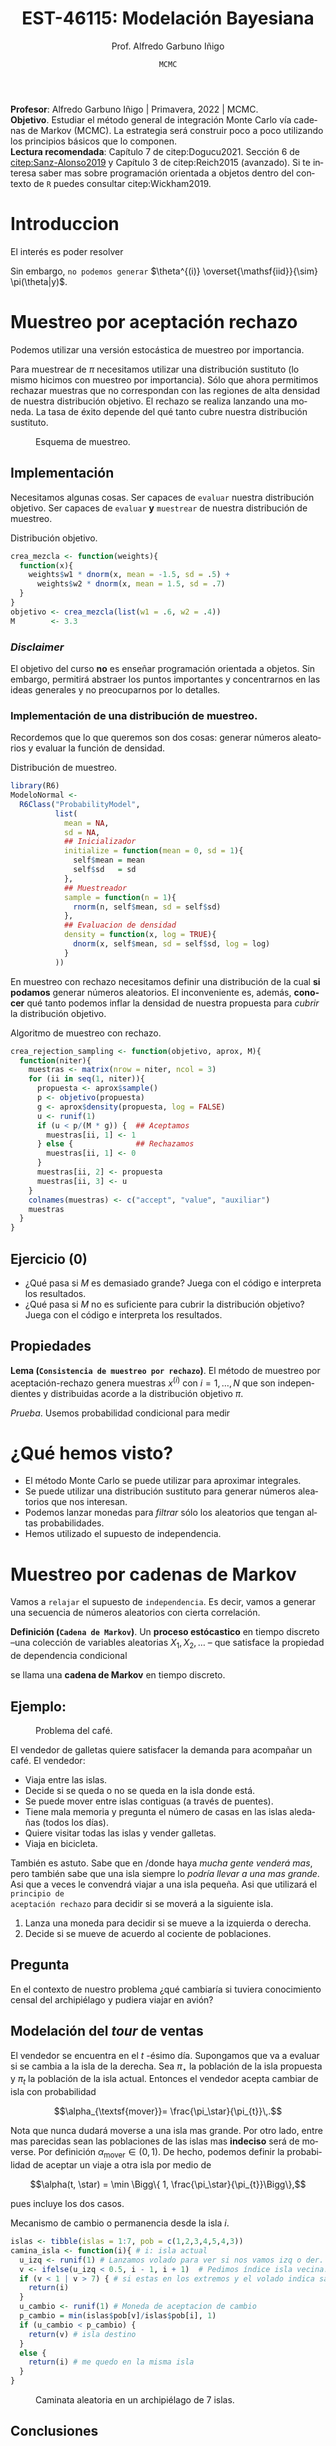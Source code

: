 #+TITLE: EST-46115: Modelación Bayesiana
#+AUTHOR: Prof. Alfredo Garbuno Iñigo
#+EMAIL:  agarbuno@itam.mx
#+DATE: ~MCMC~  
#+STARTUP: showall
:REVEAL_PROPERTIES:
#+LANGUAGE: es
#+OPTIONS: num:nil toc:nil timestamp:nil
#+REVEAL_REVEAL_JS_VERSION: 4
#+REVEAL_THEME: night
#+REVEAL_SLIDE_NUMBER: t
#+REVEAL_HEAD_PREAMBLE: <meta name="description" content="Modelación Bayesiana">
#+REVEAL_INIT_OPTIONS: width:1600, height:900, margin:.2
#+REVEAL_EXTRA_CSS: ./mods.css
#+REVEAL_PLUGINS: (notes)
:END:
#+PROPERTY: header-args:R :session mcmc :exports both :results output org :tangle ../rscripts/02-mcmc.R :mkdirp yes :dir ../
#+EXCLUDE_TAGS: toc latex


#+BEGIN_NOTES
*Profesor*: Alfredo Garbuno Iñigo | Primavera, 2022 | MCMC.\\
*Objetivo*. Estudiar el método general de integración Monte Carlo vía cadenas de Markov (MCMC). La estrategia será construir poco a poco utilizando los principios básicos que lo componen. \\
*Lectura recomendada*: Capítulo 7 de citep:Dogucu2021. Sección 6 de [[citep:Sanz-Alonso2019]] y Capítulo 3 de citep:Reich2015 (avanzado). Si te interesa saber mas sobre programación orientada a objetos dentro del contexto de ~R~ puedes consultar citep:Wickham2019. 
#+END_NOTES


* Contenido                                                             :toc:
:PROPERTIES:
:TOC:      :include all  :ignore this :depth 3
:END:
:CONTENTS:
- [[#introduccion][Introduccion]]
- [[#muestreo-por-aceptación-rechazo][Muestreo por aceptación rechazo]]
  - [[#implementación][Implementación]]
    - [[#disclaimer][Disclaimer]]
    - [[#implementación-de-una-distribución-de-muestreo][Implementación de una distribución de muestreo.]]
  - [[#ejercicio-0][Ejercicio (0)]]
  - [[#propiedades][Propiedades]]
- [[#qué-hemos-visto][¿Qué hemos visto?]]
- [[#muestreo-por-cadenas-de-markov][Muestreo por cadenas de Markov]]
  - [[#ejemplo][Ejemplo:]]
  - [[#pregunta][Pregunta]]
  - [[#modelación-del-tour-de-ventas][Modelación del tour de ventas]]
  - [[#conclusiones][Conclusiones]]
- [[#generalizando][Generalizando...]]
  - [[#pseudo-código][Pseudo-código]]
  - [[#desentrañando][Desentrañando]]
  - [[#implementación][Implementación]]
  - [[#ejercicio-1][Ejercicio (1)]]
  - [[#ejercicio-2][Ejercicio (2)]]
- [[#el-método-metropolis-hastings][El método Metropolis-Hastings]]
  - [[#ejercicio-3][Ejercicio (3)]]
  - [[#distribución-propuesta][Distribución propuesta]]
- [[#en-más-dimensiones][En más dimensiones]]
- [[#por-qué-funciona][¿Por qué funciona?]]
- [[#referencias][Referencias]]
:END:



* Introduccion

#+begin_src R :exports none :results none

  ## Setup --------------------------------------------
  library(tidyverse)
  library(patchwork)
  library(scales)
  ## Cambia el default del tamaño de fuente 
  theme_set(theme_linedraw(base_size = 15))

  ## Cambia el número de decimales para mostrar
  options(digits = 2)

  sin_lineas <- theme(panel.grid.major = element_blank(),
                      panel.grid.minor = element_blank())
  color.itam  <- c("#00362b","#004a3b", "#00503f", "#006953", "#008367", "#009c7b", "#00b68f", NA)

  sin_lineas <- theme(panel.grid.major = element_blank(), panel.grid.minor = element_blank())
  sin_leyenda <- theme(legend.position = "none")
  sin_ejes <- theme(axis.ticks = element_blank(), axis.text = element_blank())

  #+end_src


El interés es poder resolver
\begin{align}
\mathbb{E}[f] = \int_{\Theta}^{} f(\theta) \, \pi(\theta | y ) \,  \text{d}\theta\,. 
\end{align}

Sin embargo, ~no podemos generar~ $\theta^{(i)} \overset{\mathsf{iid}}{\sim} \pi(\theta|y)$.

* Muestreo por aceptación rechazo

Podemos utilizar una versión estocástica de muestreo por importancia.


#+BEGIN_NOTES
Para muestrear de $\pi$ necesitamos utilizar una distribución sustituto (lo
mismo hicimos con muestreo por importancia). Sólo que ahora permitimos rechazar
muestras que no correspondan con las regiones de alta densidad de nuestra
distribución objetivo. El rechazo se realiza lanzando una moneda. La tasa de
éxito depende del qué tanto cubre nuestra distribución sustituto.
#+END_NOTES

#+begin_src R :exports none :results none
  ## Muestreo por aceptacion rechazo ---------------
#+end_src

#+HEADER: :width 900 :height 500 :R-dev-args bg="transparent"
#+begin_src R :file images/rejection-sampling.jpeg :exports results :results output graphics file
  crea_mezcla <- function(weights){
    function(x){
      weights$w1 * dnorm(x, mean = -1.5, sd = .5) +
        weights$w2 * dnorm(x, mean = 1.5, sd = .7)
    }
  }

  objetivo <- crea_mezcla(list(w1 = .6, w2 = .4))

  tibble(x = seq(-5, 5, length.out = 100)) |>
    mutate(y = objetivo(x),
           aprox = 3.3 * dnorm(x, 0, sd = 2)) |>
    ggplot(aes(x,y)) +
    geom_area(fill = "lightblue") +
    geom_line(aes(x, aprox), lty = 2) +
    geom_ribbon(aes(ymin = y, ymax = aprox), fill = "salmon") + sin_lineas +
    sin_ejes

#+end_src
#+caption: Esquema de muestreo. 
#+RESULTS:
[[file:../images/rejection-sampling.jpeg]]

** Implementación
Necesitamos algunas cosas. Ser capaces de ~evaluar~ nuestra distribución
objetivo. Ser capaces de ~evaluar~ *y* ~muestrear~ de nuestra distribución de
muestreo.

#+REVEAL: split
#+caption: Distribución objetivo. 
#+begin_src R :exports code :results none
  crea_mezcla <- function(weights){
    function(x){
      weights$w1 * dnorm(x, mean = -1.5, sd = .5) +
        weights$w2 * dnorm(x, mean = 1.5, sd = .7)
    }
  }
  objetivo <- crea_mezcla(list(w1 = .6, w2 = .4))
  M        <- 3.3
#+end_src

*** /Disclaimer/
:PROPERTIES:
:reveal_background: #00468b
:END:

El objetivo del curso *no* es enseñar programación orientada a objetos. Sin
embargo, permitirá abstraer los puntos importantes y concentrarnos en las ideas
generales y no preocuparnos por lo detalles.

*** Implementación de una distribución de muestreo.

Recordemos que lo que queremos son dos cosas: generar números aleatorios y evaluar la función de densidad. 

#+caption: Distribución de muestreo. 
#+begin_src R :exports code :results none
  library(R6)
  ModeloNormal <-
    R6Class("ProbabilityModel",
            list(
              mean = NA,
              sd = NA,
              ## Inicializador
              initialize = function(mean = 0, sd = 1){
                self$mean = mean
                self$sd   = sd
              },
              ## Muestreador
              sample = function(n = 1){
                rnorm(n, self$mean, sd = self$sd)              
              },
              ## Evaluacion de densidad
              density = function(x, log = TRUE){
                dnorm(x, self$mean, sd = self$sd, log = log)
              }           
            ))
#+end_src

#+BEGIN_NOTES
En muestreo con rechazo necesitamos definir una distribución de la
cual *si podamos* generar números aleatorios. El inconveniente es, además, *conocer*
qué tanto podemos inflar la densidad de nuestra propuesta para /cubrir/ la
distribución objetivo.
#+END_NOTES

#+REVEAL: split
#+caption: Algoritmo de muestreo con rechazo. 
#+begin_src R :exports code :results none
  crea_rejection_sampling <- function(objetivo, aprox, M){
    function(niter){
      muestras <- matrix(nrow = niter, ncol = 3)
      for (ii in seq(1, niter)){
        propuesta <- aprox$sample()
        p <- objetivo(propuesta)
        g <- aprox$density(propuesta, log = FALSE)
        u <- runif(1)
        if (u < p/(M * g)) {  ## Aceptamos 
          muestras[ii, 1] <- 1
        } else {              ## Rechazamos 
          muestras[ii, 1] <- 0
        }
        muestras[ii, 2] <- propuesta
        muestras[ii, 3] <- u 
      }
      colnames(muestras) <- c("accept", "value", "auxiliar")
      muestras
    }
  }
#+end_src

#+REVEAL: split
#+HEADER: :width 1200 :height 300 :R-dev-args bg="transparent"
#+begin_src R :file images/muestreo-aceptacion.jpeg  :exports results :results output graphics file
  modelo.muestreo  <- ModeloNormal$new(mean = 0, sd = 2)
  muestreo_rechazo <- crea_rejection_sampling(objetivo, modelo.muestreo, M)

  muestras <- muestreo_rechazo(5000) |>
    as.tibble() |>
    mutate(density = modelo.muestreo$density(value, log = FALSE))

  g1 <- muestras |>
    ggplot(aes(value, auxiliar * modelo.muestreo$density(value, log = FALSE))) +
    geom_point(aes(color = factor(accept))) + sin_lineas + sin_ejes + sin_leyenda +
    xlab("") + ylab("") +
    ggtitle(paste("Muestras en el espacio (x,u), aceptación: ", mean(muestras$accept)))

  g2 <- muestras |>
    filter(accept == 1) |>
    ggplot(aes(value)) +
    geom_histogram() + 
    sin_lineas + sin_ejes + sin_leyenda +
    xlab("") + ylab("") +
    ggtitle("Histograma de las muestras generadas")

  g1 + g2 
#+end_src

#+RESULTS:
[[file:../images/muestreo-aceptacion.jpeg]]

** Ejercicio (0)
:PROPERTIES:
:reveal_background: #00468b
:END:

- ¿Qué pasa si $M$ es demasiado grande? Juega con el código e interpreta los resultados. 
- ¿Qué pasa si $M$ no es suficiente para cubrir la distribución objetivo? Juega con el código e interpreta los resultados.

** Propiedades

*Lema (~Consistencia de muestreo por rechazo~)*. El método de muestreo por aceptación-rechazo genera muestras $x^{(i)}$ con $i = 1, \ldots, N$ que son independientes y distribuidas acorde a la distribución objetivo $\pi$.

#+REVEAL: split
/Prueba/. Usemos probabilidad condicional para medir
\begin{align}
\pi(x | \textsf{aceptar}) = \frac{\pi(\textsf{aceptar} | x) \times \pi(x)}{\pi(\textsf{aceptar})}\,.
\end{align}

* ¿Qué hemos visto?

- El método Monte Carlo se puede utilizar para aproximar integrales.
- Se puede utilizar una distribución sustituto para generar números aleatorios que nos interesan.
- Podemos lanzar monedas para /filtrar/ sólo los aleatorios que tengan altas probabilidades.
- Hemos utilizado el supuesto de independencia.

* Muestreo por cadenas de Markov

Vamos a ~relajar~ el supuesto de ~independencia~. Es decir, vamos a generar una
secuencia de números aleatorios con cierta correlación.

#+REVEAL: split
*Definición (~Cadena de Markov~)*. Un *proceso estócastico* en tiempo discreto --una
 colección de variables aleatorias $X_1, X_2, \ldots$ -- que satisface la
 propiedad de dependencia condicional
\begin{align}
\mathbb{P}\left( X_{n+1}  = x | X_1 = x_1, \ldots, X_n = x_n \right) = \mathbb{P}\left( X_{n+1}  = x | X_n = x_n \right)\,,
\end{align}
se llama una *cadena de Markov* en tiempo discreto.

** Ejemplo:

#+DOWNLOADED: screenshot @ 2022-02-03 12:21:07
#+caption: Problema del café. 
#+attr_html: :width 700 :align center
[[file:images/20220203-122107_screenshot.png]]

#+REVEAL: split
El vendedor de galletas quiere satisfacer la demanda para acompañar un café. El vendedor:
- Viaja entre las islas.
- Decide si se queda o no se queda en la isla donde está. 
- Se puede mover entre islas contiguas (a través de puentes). 
- Tiene mala memoria y  pregunta el número de casas en las islas aledañas (todos los días).
- Quiere visitar todas las islas y vender galletas.
- Viaja en bicicleta. 


#+REVEAL: split
También es astuto. Sabe que en /donde haya /mucha gente venderá mas/, pero también
sabe que una isla siempre lo /podría llevar a una mas grande/. Asi que a veces le
convendrá viajar a una isla pequeña. Asi que utilizará el ~principio de
aceptación rechazo~ para decidir si se moverá a la siguiente isla.

#+REVEAL: split
1. Lanza una moneda para decidir si se mueve a la izquierda o derecha.
2. Decide si se mueve de acuerdo al cociente de poblaciones.

** Pregunta

En el contexto de nuestro problema ¿qué cambiaría si tuviera conocimiento censal
del archipiélago y pudiera viajar en avión?

** Modelación del /tour/ de ventas

El vendedor se encuentra en el $t$ -ésimo día. Supongamos que va a evaluar si se
cambia a la isla de la derecha. Sea $\pi_\star$ la población de la isla propuesta y
$\pi_{t}$ la población de la isla actual. Entonces el vendedor acepta cambiar de isla
con probabilidad

$$\alpha_{\textsf{mover}}= \frac{\pi_\star}{\pi_{t}}\,.$$

#+BEGIN_NOTES
Nota que nunca dudará moverse a una isla mas grande. Por otro lado, entre mas
parecidas sean las poblaciones de las islas mas *indeciso* será de moverse. Por
definición $\alpha_{\textsf{mover}} \in (0,1)$. De hecho, podemos definir la
probabilidad de aceptar un viaje a otra isla por medio de

$$\alpha(t, \star) = \min \Bigg\{ 1, \frac{\pi_\star}{\pi_{t}}\Bigg\},$$

pues incluye los dos casos. 
#+END_NOTES

#+REVEAL: split
#+begin_src R :exports none :results none
  ## Caminata entre islas --------------------------
  set.seed(1087)
#+end_src

#+caption: Mecanismo de cambio o permanencia desde la isla $i$. 
#+begin_src R :exports code :results none
  islas <- tibble(islas = 1:7, pob = c(1,2,3,4,5,4,3))
  camina_isla <- function(i){ # i: isla actual
    u_izq <- runif(1) # Lanzamos volado para ver si nos vamos izq o der. 
    v <- ifelse(u_izq < 0.5, i - 1, i + 1)  # Pedimos índice isla vecina. 
    if (v < 1 | v > 7) { # si estas en los extremos y el volado indica salir
      return(i)
    }
    u_cambio <- runif(1) # Moneda de aceptacion de cambio
    p_cambio = min(islas$pob[v]/islas$pob[i], 1)
    if (u_cambio < p_cambio) {
      return(v) # isla destino
    }
    else {
      return(i) # me quedo en la misma isla
    }
  }
#+end_src

#+REVEAL: split
#+begin_src R :exports none :results none
  pasos <- 100000; iteraciones <- numeric(pasos)
  iteraciones[1] <- sample(1:7, 1) # isla inicial
  for (j in 2:pasos) {
      iteraciones[j] <- camina_isla(iteraciones[j - 1])
  }
  caminata <- tibble(paso = 1:pasos, isla = iteraciones)
#+end_src

#+HEADER: :width 1200 :height 300 :R-dev-args bg="transparent"
#+begin_src R :file images/caminata-cafe.jpeg :exports results :results output graphics file
  plot_caminata <- ggplot(caminata[1:500, ], aes(x = paso, y = isla)) +
    geom_point(size = 0.8) +
    geom_path(alpha = 0.5) +
    labs(title = "Caminata aleatoria") +
    scale_x_continuous(trans = "log10", "Tiempo", breaks = c(1, 2, 5, 20, 100, 500)) +
    scale_y_continuous( expression(theta)) + sin_lineas
  plot_dist <- ggplot(caminata, aes(x = isla)) +
    geom_bar(fill = "darkgray", aes(y = (..count..)/sum(..count..))) +
    geom_bar(data = islas |>  mutate(prop = pob/sum(pob)),
             aes(x = islas, y = prop), fill = "steelblue", alpha = .3, stat = "identity") + 
    scale_x_continuous(expression(theta), breaks = 1:10) +
    ylim(0,.5) + 
    labs(title = "Distribución objetivo (Histograma)", 
         y = expression(hat(pi)(theta))) + sin_lineas + coord_flip()
  plot_caminata + plot_dist
#+end_src
#+caption: Caminata aleatoria en un archipiélago de 7 islas. 
#+RESULTS:
[[file:../images/caminata-cafe.jpeg]]

#+begin_src R :exports none :results none :eval never :tangle no
  ## Animación histograma -----------------------------------
  library(gganimate)
  res <- caminata |>
    mutate(tiempo = cut(paso, breaks = seq(0, n(), by = 10))) |>
    group_by(isla, tiempo) |>
    count() |>
    ungroup() |>
    complete(tiempo, nesting(isla), fill = list(n = 0)) |>
    group_by(isla) |>
    mutate(count = cumsum(n)) |>
    group_by(tiempo) |>
    mutate(prop = count/sum(count)) |>
    arrange(tiempo, isla) |>
    ungroup()

  anim <- res |>
    mutate(tiempo = as.numeric(tiempo)) |>
    filter(tiempo <= 1500) |>
    ggplot(aes(x = isla, y = prop)) +
    geom_bar(fill = "darkgray", stat = "identity") +
    coord_flip() + sin_lineas +
    geom_bar(data = islas |>  mutate(prop = pob/sum(pob)),
             aes(x = islas, y = prop), fill = "steelblue", alpha = .3, stat = "identity") + 
    scale_x_continuous(expression(theta), breaks = 1:10) +
    transition_states(tiempo, transition_length = 2, state_length = 1) +
    ease_aes("exponential-out")

  animate(anim, renderer = ffmpeg_renderer(), height = 300, width = 900)

  anim_save("./images/islas-histograma.mp4")

#+end_src

** Conclusiones

- La estrategia del vendedor le permitirá, en el ~largo plazo~,  visitar todas las islas.
- El tiempo que pasa en cada isla$^\dagger$ corresponde a la población relativa.
- Al principio, aún no representa dicha proporción.

* Generalizando... 

Supongamos que tenemos un modelo
\begin{gather}
Y| \mu \sim \mathsf{N}(\mu, 0.75^2)\,,\\
\mu \sim \mathsf{N}(0,1^2)\,.
\end{gather}

~Verifica~ que bajo la observación $y = 6.25$ la distribución posterior que nos interesa es
\begin{gather}
\mu | y \sim \mathsf{N}(4, 0.6^2)\,.
\end{gather}

#+REVEAL: split
~Vamos a suponer~ que *no* sabemos muestrear de una Normal. Asi que usaremos una
estrategia parecida que con el vendedor de galletas. La estrategia será:
1. Generar una propuesta $\mu_\star$ para cambiarnos de nuestro valor actual $\mu_t$.
2. Decidir si nos movemos utilizando un cociente que tome en cuenta los pesos relativos.

** Pseudo-código 
- Vamos a proponer una ''moneda'' para lanzar la *dirección* de movimiento. Esto lo haremos con
  
  \begin{align}
  \mu_\star | \mu_t \sim \mathsf{Uniforme}( \mu_t - \omega, \mu_t + \omega)\,.
  \end{align}

#+REVEAL: split
- Vamos a decidir si nos movemos de acuerdo a los pesos relativos
  \begin{align}
  \alpha(\mu_t, \mu_\star)  = \min \left\lbrace1 , \frac{\pi(\mu_\star|y)}{\pi(\mu_t|y)} \right\rbrace\,.
  \end{align}
  
** Desentrañando

Escribamos el cociente en términos de la densidad de la distribución posterior y simplifiquemos. ¿Qué observas? 

** Implementación

Veamos cómo implementarlo. Vamos a suponer una distribución de muestreo con un intervalo de longitud 2. Es decir,  $\omega = 1$. 

#+begin_src R :exports none :results none
  ## Caminata en espacio continuo ------------------------
#+end_src

#+REVEAL: split
#+caption: Modelo de muestreo uniforme. 
#+begin_src R :exports code :results none
  ModeloUniforme <-
    R6Class("ProbabilityModel",
            list(
              a = NA,
              b = NA, 
              initialize = function(a = 0, b = 1){
                self$a = a
                self$b = b
              }, 
              sample = function(n = 1){
                runif(n, self$a, self$b)              
              },
              density = function(x, log = TRUE){
                dunif(x, self$a, self$b, log = log)
              }           
            ))
#+end_src

#+REVEAL: split
#+caption: Nuestra segunda cadena de Markov. 
#+begin_src R :exports code :results none
  crea_cadena_markov <- function(objetivo, muestreo){
    function(niter){
      muestras <- matrix(nrow = niter, ncol = 2)
      ## Empezamos en algun lugar
      estado   <- muestreo$sample()
      muestras[1,2] <- estado
      muestras[1,1] <- 1
      for (ii in 2:niter){
        ## Generamos un candidato
        propuesta   <- estado + muestreo$sample()
        p_propuesta <- objetivo$density(propuesta, log = FALSE)
        p_estado    <- objetivo$density(estado, log = FALSE)
        ## Evaluamos probabilidad de aceptar
        if (runif(1) < p_propuesta/p_estado) {
          muestras[ii, 1] <- 1 ## Aceptamos
          muestras[ii, 2] <- propuesta
        } else {
          muestras[ii, 1] <- 0 ## Rechazamos
          muestras[ii, 2] <- estado
        }
        estado <- muestras[ii, 2]
      }
      colnames(muestras) <- c("accept", "value")
      muestras
    }
  }
#+end_src

#+REVEAL: split
#+begin_src R :exports code :results none
  objetivo <- ModeloNormal$new(mean = 4, sd = .6)
  muestreo <- ModeloUniforme$new(a = -1, b = 1)

  mcmc <- crea_cadena_markov(objetivo, muestreo)
  muestras <- mcmc(5000)
#+end_src

#+HEADER: :width 1200 :height 300 :R-dev-args bg="transparent"
#+begin_src R :file images/primer-mcmc.jpeg :exports results :results output graphics file
  g1 <- muestras |>
    as.tibble() |>
    mutate(iter = 1:n()) |>
    ggplot(aes(iter, value)) +
    geom_line() + sin_lineas + 
    ggtitle(paste("Trayectoria, eficiencia: ", mean(muestras[,2])))

  g2 <- muestras |>
    as.tibble() |>
    ggplot(aes(value)) +
    geom_histogram(aes(y = ..density..)) +
    stat_function(fun = objetivo$density,
                  args = list(log = FALSE),
                  color = "salmon",
                  size = 2) + sin_lineas + 
    ggtitle("Histograma")

  g1 + g2
#+end_src
#+caption: Nuestra segunda cadena de Markov. 
#+RESULTS:
[[file:../images/primer-mcmc.jpeg]]

** Ejercicio (1)
:PROPERTIES:
:reveal_background: #00468b
:END:

Sin modificar el número de iteraciones, considera cambiar la dispersión de la distribución de muestreo.
- ¿Qué observas si $\omega = 0.01$?
- ¿Qué observas si $\omega = 100$?

** Ejercicio (2)
:PROPERTIES:
:reveal_background: #00468b
:END:

Regresa a nuestro ejemplo conjugado Beta-Binomial. Considera una previa $\theta \sim \mathsf{Beta}(2,3)$ y una verosimilitud $Y|\theta \sim \mathsf{Binomial}(2, \theta)$. Escribe la distribución posterior asumiendo $Y = k$. 

#+REVEAL: split
Para este caso tenemos un ligero inconveniente. El soporte para $\theta$ es el intervalo cerrado $[0,1]$ y utilizar una propuesta como en el caso anterior nos podría colocar (casi seguramente) fuera del intervalo. Así que lo que haremos será un pequeña modificación a cómo generamos nuestra propuesta y cómo evaluamos la probabilidad de aceptar dicha propuesta.

#+REVEAL: split
- Vamos a generar propuestas de la siguiente manera
  \begin{align}
  \theta_\star | \theta_t \sim \mathsf{Beta}(\alpha, \beta)\,.
  \end{align}
- Vamos a calcular la probabilidad de aceptar dicho movimiento a través de
  \begin{align}
  \alpha(\theta_t, \theta_\star) = \min \left\lbrace 1,  \frac{\pi(\theta_\star|y)}{\pi(\theta_t|y)} \cdot \frac{g(\theta_t)}{g(\theta_\star)}\right\rbrace\,,
  \end{align}
  donde $g$ denota la densidad de la distribución de muestreo definida arriba.

#+REVEAL: split
Modifica el código de clase para implementar este muestreador. Utiliza distintas configuraciones de $a,b$ para la distribución de propuesta. Compara con muestras exactas del modelo posterior bajo la observación $Y = 1$.

* El método Metropolis-Hastings 

La forma más general que tenemos para generar una cadena de muestras es el método de Metropolis-Hastings.
#+REVEAL: split

- Generamos propuestas en cada iteración por medio de 
  \begin{align}
  \theta_\star | \theta_t \sim q( \theta_\star | \theta_t )\,.
  \end{align}
- Calculamos la probabilidad de aceptar la propuesta como 
  \begin{align}
  \alpha(\theta_t, \theta_\star) = \min \left\lbrace 1,  \frac{\pi(\theta_\star)}{\pi(\theta_t)} \cdot \frac{q(\theta_t|\theta_\star)}{q(\theta_\star|\theta_t)}\right\rbrace\,,
  \end{align}
  donde la notación hace énfasis en que este mecanismo puede generar muestras de
  la distribución $\pi$ utilizando un generador $q$.

** Ejercicio (3)
:PROPERTIES:
:reveal_background: #00468b
:END:

- Repasemos ~los métodos anteriores~.
- ¿Qué pasa si desconocemos la constante de normalización de la distribución objetivo?

** Distribución propuesta

El /arte/ está en proponer una distribución de muestreo eficiente. Como ya hemos
discutido, si no está bien calibrada podríamos tener un comportamiento no
deseado. Supongamos que queremos muestrear de una $\mathsf{Gamma}(20,
100)$. Para esto veamos tres configuraciones de la distribución de muestreo que será
$\mathsf{N}(\theta_t, \sigma^2)$. 

#+begin_src R :exports none :results none
  ## Implementacion Metropolis Hastings -----------------------
  ModeloGamma <-
    R6Class("ProbabilityModel",
            list(
              shape = NA,
              rate  = NA, 
              initialize = function(a = 0, b = 1){
                self$shape = a
                self$rate  = b
              }, 
              sample = function(n = 1){
                rgamma(n, shape = self$shape, rate = self$rate)              
              },
              density = function(x, log = TRUE){
                dgamma(x, shape = self$shape, rate = self$rate, log = log)
              }           
            ))
#+end_src

#+begin_src R :exports none :results none
  ### Muestreador Metropolis-Hastings -------------------------
  crea_metropolis_hastings <- function(objetivo, muestreo){
    ## Este muestreador aprovecha la simetría de la propuesta 
    function(niter){
      ## Empezamos en algun lugar
      estado <- muestreo$sample()
      ndim <- length(estado) 
      muestras <- matrix(nrow = niter, ncol = ndim + 1)      
      muestras[1,2:(ndim+1)] <- estado
      muestras[1,1] <- 1
      for (ii in 2:niter){
        propuesta   <- estado + muestreo$sample()
        log_pi_propuesta <- objetivo$density(propuesta)
        log_pi_estado    <- objetivo$density(estado)
        log_alpha <- log_pi_propuesta - log_pi_estado

        if (log(runif(1)) < log_alpha) {
          muestras[ii, 1] <- 1 ## Aceptamos
          muestras[ii, 2:(ndim+1)] <- propuesta
        } else {
          muestras[ii, 1] <- 0 ## Rechazamos
          muestras[ii, 2:(ndim+1)] <- estado
        }
        estado <- muestras[ii, 2:(ndim+1)]
      }
      if (ndim == 1) {colnames(muestras) <- c("accept", "value")}
      muestras
    }
  }
#+end_src


#+REVEAL: split
#+HEADER: :width 700 :height 300 :R-dev-args bg="transparent"
#+begin_src R :file images/mh-pasochico.jpeg :exports results :results output graphics file
  set.seed(108727)
  objetivo <- ModeloGamma$new(a = 20, b = 100)
  muestreo <- ModeloNormal$new(sd = 0.001)
  mcmc_chico <- crea_metropolis_hastings(objetivo, muestreo)

  g1 <- mcmc_chico(3000) |>
    as.tibble() |>
    mutate(t = 1:n()) |>
    ggplot(aes(t, value)) +
    geom_line() + sin_lineas + ylab(expression(theta)) +
    ylim(0, 0.5)

  g2 <- tibble(x = rgamma(10000, 20, 100)) |>
    ggplot(aes(y = x, x = "")) +
    geom_violin() +
    ylab("") + sin_lineas +
    ylim(0, 0.5)

  g1 + g2 + plot_layout(widths = c(5, 1))
#+end_src
#+caption: Metropolis-Hastings en acción con un tamaño de paso muy pequeño. 
#+RESULTS:
[[file:../images/mh-pasochico.jpeg]]

#+REVEAL: split
#+HEADER: :width 700 :height 300 :R-dev-args bg="transparent"
#+begin_src R :file images/mh-pasogrande.jpeg :exports results :results output graphics file
  set.seed(108727)
  muestreo <- ModeloNormal$new(sd = 20)
  mcmc_grande <- crea_metropolis_hastings(objetivo, muestreo)

  g1 <- mcmc_grande(3000) |>
    as.tibble() |>
    mutate(t = 1:n()) |>
    ggplot(aes(t, value)) +
    geom_line() + sin_lineas + ylab(expression(theta)) +
    ylim(0, 0.5)

  g2 <- tibble(x = rgamma(10000, 20, 100)) |>
    ggplot(aes(y = x, x = "")) +
    geom_violin() +
    ylab("") + sin_lineas +
    ylim(0, 0.5)

  g1 + g2 + plot_layout(widths = c(5, 1))
#+end_src
#+caption: Metropolis-Hastings en acción con un tamaño de paso muy grande. 
#+RESULTS:
[[file:../images/mh-pasogrande.jpeg]]

#+REVEAL: split
#+HEADER: :width 700 :height 300 :R-dev-args bg="transparent"
#+begin_src R :file images/mh-pasojusto.jpeg :exports results :results output graphics file
  set.seed(108727)
  muestreo <- ModeloNormal$new(sd = 0.1)
  mcmc_justo <- crea_metropolis_hastings(objetivo, muestreo)

  g1 <- mcmc_justo(3000) |>
    as.tibble() |>
    mutate(t = 1:n()) |>
    ggplot(aes(t, value)) +
    geom_line() + sin_lineas + ylab(expression(theta)) +
    ylim(0, 0.5)

  g2 <- tibble(x = rgamma(10000, 20, 100)) |>
    ggplot(aes(y = x, x = "")) +
    geom_violin() +
    ylab("") + sin_lineas +
    ylim(0, 0.5)

  g1 + g2 + plot_layout(widths = c(5, 1))
#+end_src
#+caption: Metropolis-Hastings en acción con un tamaño de paso /justo/. 
#+RESULTS:
[[file:../images/mh-pasojusto.jpeg]]

#+REVEAL: split
#+begin_src R :exports results :results org
  tibble(configuracion = c("Paso chico", "Paso grande", "Paso justo"), 
         cadena   = c(mcmc_chico, mcmc_grande, mcmc_justo)) |>
    mutate(muestras = map(cadena, function(x) {
      set.seed(108727)
      x(3000) |>
        as.tibble()
    })) |>
    unnest(muestras) |>
    group_by(configuracion) |>
    summarise(media = mean(value),
              tasa.aceptacion = mean(accept)) |>
    rbind(tibble(configuracion = "Teorica",
                 media = objetivo$shape/objetivo$rate,
                 tasa.aceptacion = NA)) |>
    as.data.frame()
#+end_src

#+RESULTS:
#+begin_src org
  configuracion media tasa.aceptacion
1    Paso chico 0.086          0.9440
2   Paso grande 0.309          0.0067
3    Paso justo 0.197          0.4633
4       Teorica 0.200              NA
#+end_src

#+REVEAL: split
#+HEADER: :width 700 :height 300 :R-dev-args bg="transparent"
#+begin_src R :file images/mh-largoplazo.jpeg :exports results :results output graphics file :eval never
  set.seed(108727)

  g1 <- mcmc_chico(1000000) |>
    as.tibble() |>
    mutate(t = 1:n()) |>
    ggplot(aes(t, value)) +
    geom_line() + sin_lineas + ylab(expression(theta)) +
    ylim(0, 0.5)

  g2 <- tibble(x = rgamma(10000, 20, 100)) |>
    ggplot(aes(y = x, x = "")) +
    geom_violin() +
    ylab("") + sin_lineas +
    ylim(0, 0.5)

  g1 + g2 + plot_layout(widths = c(5, 1))
#+end_src
#+caption: Metropolis-Hastings en acción con un tamaño de paso /pequeño/ y un periodo suficientemente amplio. 
#+RESULTS:
[[file:../images/mh-largoplazo.jpeg]]

* En más dimensiones

Consideremos la siguiente distribución objetivo
\begin{align}
\theta \sim \mathsf{N}(\textsf{m}, \textsf{S}), \qquad \textsf{m} = (1,2)^\top, \qquad \mathsf{S} = \begin{pmatrix}1 & .75\\.75 &1 \end{pmatrix}\,,
\end{align}
y utilicemos el modelo de muestreo 
\begin{align}
\theta \sim \mathsf{N}(\mathsf{0}, \mathsf{\Sigma}), \qquad \mathsf{0} \in \mathbb{R}^2, \qquad \mathsf{\Sigma} =\sigma^2 \cdot \begin{pmatrix}1 & 0\\0 &1 \end{pmatrix}\,.
\end{align}

#+begin_src R :exports none :results none
  ## En mas dimensiones -------------------------------
#+end_src
#+REVEAL: split
#+caption: Modelo de muestreo multivariado.
#+begin_src R :exports code :results none
  library(mvtnorm)
  ModeloNormalMultivariado <-
    R6Class("ProbabilityModel",
            list(
              mean = NA,
              cov  = NA, 
              initialize = function(mu = 0, sigma = 1){
                self$mean = mu
                self$cov  = sigma |> as.matrix()
              }, 
              sample = function(n = 1){
                rmvnorm(n, mean = self$mean, sigma = self$cov)              
              },
              density = function(x, log = TRUE){
                dmvnorm(x, self$mean, self$cov, log = log)              
              }           
            ))
#+end_src

#+begin_src R :exports none :results none
  mu <- c(1, 2)
  Sigma <- matrix(c(1, .75, .75, 1), nrow = 2)
  objetivo <- ModeloNormalMultivariado$new(mu, Sigma)


  genera_experimento <- function(sigma){
    muestreo <- ModeloNormalMultivariado$new(c(0,0),
                                             sigma * diag(c(1,1)))
    set.seed(10)
    mcmc_multi <- crea_metropolis_hastings(objetivo, muestreo)
    mcmc_multi(50) |>
      as.tibble()
  }
#+end_src

#+REVEAL: split
#+HEADER: :width 1200 :height 400 :R-dev-args bg="transparent"
#+begin_src R :file images/multinormal-propuestas-mh.jpeg :exports results :results output graphics file
  set.seed(108727)
  ## Para dibujar las curvas de nivel - distribucion objetivo 
  plot.grid <- expand_grid(x = seq(-2,5, by = 7/99), y = seq(-1,5, by = 6/99))
  plot.grid <- plot.grid %>% 
    mutate(density.target = dmvnorm(plot.grid, mean = mu, sigma = Sigma))
  plot.breaks.target <- plot.grid %>% 
    summarise(breaks = quantile(density.target, probs = c(.67, .90, .99, 1))) %>% 
    pull(breaks)

  ## Caminatas aleatorias 
  muestras.normal <- tibble(sigma = c(.1, .75, 2.33/sqrt(2), 5)) |>
     mutate(muestras = map(sigma, genera_experimento)) |>
     unnest(muestras)

  ## Para dibujar las curvas de nivel - distribucion propuesta
  contours.proposal <- muestras.normal |>
    filter(sigma == 2.33/sqrt(2)) |>
    slice(1,3,7) |> mutate(id = 1:3) |>
    nest(location = c(V2, V3)) |>
    mutate(density.proposal = map(location,
           function(x){
             dmvnorm(plot.grid |> select(x,y),
                     mean = as.matrix(x),
                     sigma = 1.65 * diag(c(1,1)))
           }),
           coords = list(plot.grid |> select(x,y))) |>
    mutate(breaks.proposal = map(density.proposal, quantile, probs = c(.67,.90,.99)))

  contours.proposal |>
    unnest(location, density.proposal, coords) |> 
    ggplot(aes(x, y, z = density.proposal)) +
    geom_contour_filled(bins = 4) + scale_fill_brewer(palette = "Purples") + 
    geom_point(data = contours.proposal |> unnest(location),
               aes(V2, V3), shape = 19, size = 10) +
    geom_contour(data = plot.grid, aes(x,y,z = density.target),
                 breaks = plot.breaks.target, color = "black") +
    xlab(expression(x[1])) + ylab(expression(x[2])) + 
    facet_wrap(~id) + sin_lineas + coord_equal() + sin_leyenda
#+end_src
#+caption: Propuestas Gaussianas (morado) contra densidad objetivo (línea sólida). Tres primeras iteraciones.
#+RESULTS:
[[file:../images/multinormal-propuestas-mh.jpeg]]

#+REVEAL: split
#+HEADER: :width 1200 :height 400 :R-dev-args bg="transparent"
#+begin_src R :file images/multinormal-aceptacion-mh.jpeg :exports results :results output graphics file
  contours.proposal |>
    mutate(denominator = map(location, objetivo$density),
           numerator   = map(coords  , objetivo$density)) |>
    unnest(numerator, denominator) |>
    mutate(metropolis.hastings = ifelse(exp(numerator-denominator) < 1,
                                        exp(numerator-denominator), 1.00),
           contours.proposal |> unnest(coords) |> select(x,y),
           contours.proposal |> unnest(density.proposal),
           alpha = metropolis.hastings * density.proposal) |>
    ggplot(aes(x, y, z = log(metropolis.hastings + 1))) +
    geom_contour_filled(bins = 7) +
    scale_fill_brewer(palette = "Purples", direction = 1) +
    facet_wrap(~id) + sin_lineas + coord_equal() + sin_leyenda + 
    geom_point(data = contours.proposal |> unnest(location),
               aes(V2, V3), inherit.aes = FALSE, shape = 19, size = 10) +
    xlab(expression(x[1])) + ylab(expression(x[2])) 
#+end_src
#+caption: Probabilidad de aceptación de la propuesta de transición.
#+RESULTS:
[[file:../images/multinormal-aceptacion-mh.jpeg]]


#+REVEAL: split
#+HEADER: :width 1200 :height 400 :R-dev-args bg="transparent"
#+begin_src R :file images/multinormal-transicion-mh.jpeg :exports results :results output graphics file
  contours.proposal |>
    mutate(denominator = map(location, objetivo$density),
           numerator   = map(coords  , objetivo$density)) |>
    unnest(numerator, denominator) |>
    mutate(metropolis.hastings = ifelse(exp(numerator-denominator) < 1,
                                        exp(numerator-denominator), 1.00),
           contours.proposal |> unnest(coords) |> select(x,y),
           contours.proposal |> unnest(density.proposal),
           alpha = metropolis.hastings * density.proposal) |>
    ggplot(aes(x, y, z = alpha)) +
    geom_contour_filled(bins = 5) +
    scale_fill_brewer(palette = "Purples") +
    facet_wrap(~id) + sin_lineas + coord_equal() + sin_leyenda + 
    geom_point(data = contours.proposal |> unnest(location),
               aes(V2, V3), inherit.aes = FALSE, shape = 19, size = 10) +
    xlab(expression(x[1])) + ylab(expression(x[2])) 
#+end_src
#+caption: Probabilidad de transición (morado) = probabilidad de proponer un nuevo estado multiplicada por la probabilidad de aceptar dicha transición. 
#+RESULTS:
[[file:../images/multinormal-transicion-mh.jpeg]]

#+begin_src R :exports none :results none :eval never :tangle no
  ##
  muestreo <- ModeloNormalMultivariado$new(c(0,0), 1.65 * diag(c(1,1)))
  set.seed(10)
  mcmc_multi <- crea_metropolis_hastings(objetivo, muestreo)

  anim <- mcmc_multi(5000) |>
    as.tibble() |>
    mutate(tiempo = seq(1,5000)) |>
    ggplot(aes(x = V2, y = V3)) +
    geom_contour_filled(data = plot.grid, aes(x,y,z = density.target),
                        breaks = plot.breaks.target, inherit.aes = FALSE) +
    scale_fill_brewer(palette = "Reds") + 
    ## geom_path(alpha = .3) +
    geom_point() + 
    xlab(expression(x[1])) + ylab(expression(x[2])) + 
    sin_lineas + coord_equal() + sin_leyenda +
    transition_reveal(tiempo) +
    shadow_trail(alpha = .3, distance = 0.01) +
    ## shadow_mark(past=TRUE, future = TRUE) + 
    ease_aes("exponential-out")

  animate(anim, renderer = ffmpeg_renderer(), height = 300, width = 300)

  anim_save("./images/caminata-aleatoria.mp4")
#+end_src



#+REVEAL: split
#+HEADER: :width 1200 :height 400 :R-dev-args bg="transparent"
#+begin_src R :file images/multinormal.jpeg :exports results :results output graphics file
  ## Caminatas aleatorias 
  muestras.normal |>
    ggplot(aes(x = V2, y = V3)) +
    geom_contour_filled(data = plot.grid, aes(x,y,z = density.target),
                 breaks = plot.breaks.target) +
    scale_fill_brewer(palette = "Reds") + 
    geom_path() + geom_point() + 
    facet_wrap(~round(sigma,2), nrow = 1) + 
    xlab(expression(x[1])) + ylab(expression(x[2])) + 
    sin_lineas + coord_equal() + sin_leyenda
#+end_src
#+caption: Caminata aleatoria utilizando Metropolis-Hastings para $\theta\in \mathbb{R}^2$. 
#+RESULTS:
[[file:../images/multinormal.jpeg]]



* ¿Por qué funciona?

Ya vimos cómo funciona y describimos una versión suficientemente
robusta. Ahora estudiaremos el por qué esa manera de operar las transiciones nos
lleva a tener un mecanismo que genera muestras de la distribución (en el largo
plazo).

#+REVEAL: split
Para esto tenemos que preguntarnos sobre las probabilidades de transición entre
dos estados. Es decir, la probabilidad de movernos al estado $\theta_\star$
condicional en estar en $\theta$. Lo denotamos por
\begin{align}
\mathbb{P}\left(  \theta_{t + 1} = \theta_\star | \theta_t = \theta\right)\,.
\end{align}

#+REVEAL: split
Si el algoritmo es capaz de mantener un balance entre las probabilidades
condicionales entre dos estados de acuerdo a su frecuencia relativa, entonces el
algoritmo será capaz de preservar las frecuencias.

#+REVEAL: split
En palabras (bueno...), buscamos que
\begin{align}
\frac{\mathbb{P}\left(  \theta_{t + 1} = \theta_\star | \theta_t = \theta\right)}{\mathbb{P}\left(  \theta_{t + 1} = \theta | \theta_t = \theta_\star\right)} = \frac{\pi(\theta_\star)}{\pi(\theta)}\,,
\end{align}
donde $\pi(\cdot)$ denota la probabilidad objetivo.

#+REVEAL: split
Sólo nos falta calcular la probabilidad de transición. Esto lo logramos con dos
pasos: 1) generar la propuesta y 2) aceptar o rechazar la propuesta. Por lo tanto
\begin{align}
\mathbb{P}\left(  \theta_{t + 1} = \theta_\star | \theta_t = \theta\right) = q(\theta | \theta_\star ) \cdot   \alpha(\theta, \theta_\star) =  q(\theta | \theta_\star ) \cdot \min \left\lbrace 1,  \frac{\pi(\theta_\star)}{\pi(\theta)} \cdot \frac{q(\theta|\theta_\star)}{q(\theta_\star|\theta)}\right\rbrace\,. 
\end{align}

#+REVEAL: split
*Definición (~Invarianza~)* Decimos que la distribución $\pi$ es ~invariante~ ante un
mecanismo de transición Markoviana ($p(u, v)$) si satisface que
\begin{align}
\int \pi(u)\, p(u, v) \text{d}u = \pi(v) \,.
\end{align}




#+BEGIN_NOTES
Lo que aprendemos de esto es que si tenemos un mecanismo de transición
Markoviana que satisface las ecuaciones de balance entonces se mantendrá el
comportamiento aleatorio de la distribución objetivo. Lo importante es que la
transición preserva la distribución objetivo.
#+END_NOTES




#+REVEAL: split
*Lema (~Comportamiento asintótico de Metropolis-Hastings~)*. El mecanismo de MH
descrito anteriormente tiene como distribución límite $\pi(\cdot)$.\\



#+BEGIN_NOTES
Lo que aprendemos de esto es que en particular MH preserva las ecuaciones de
balance. Por lo tanto, si la cadena empieza en la distribución que nos interesa,
entonces se mantendrá en ese comportamiento. Estudiar formalmente las
condiciones y la tasa de convergencia para llegar a esa distribución escapa a
los intereses del curso y se puede encontrar un tratamiento mas cuidadoso de
esto en citep:Meyn1993. Sin embargo, podemos entenderlo bajo el argumento que MH
busca las zonas de alta densidad. Tal como el vendedor ambulante prefería de
manera consistente las islas mas grandes.
#+END_NOTES

* Referencias                                                         :latex:

bibliographystyle:abbrvnat
bibliography:references.bib


 

